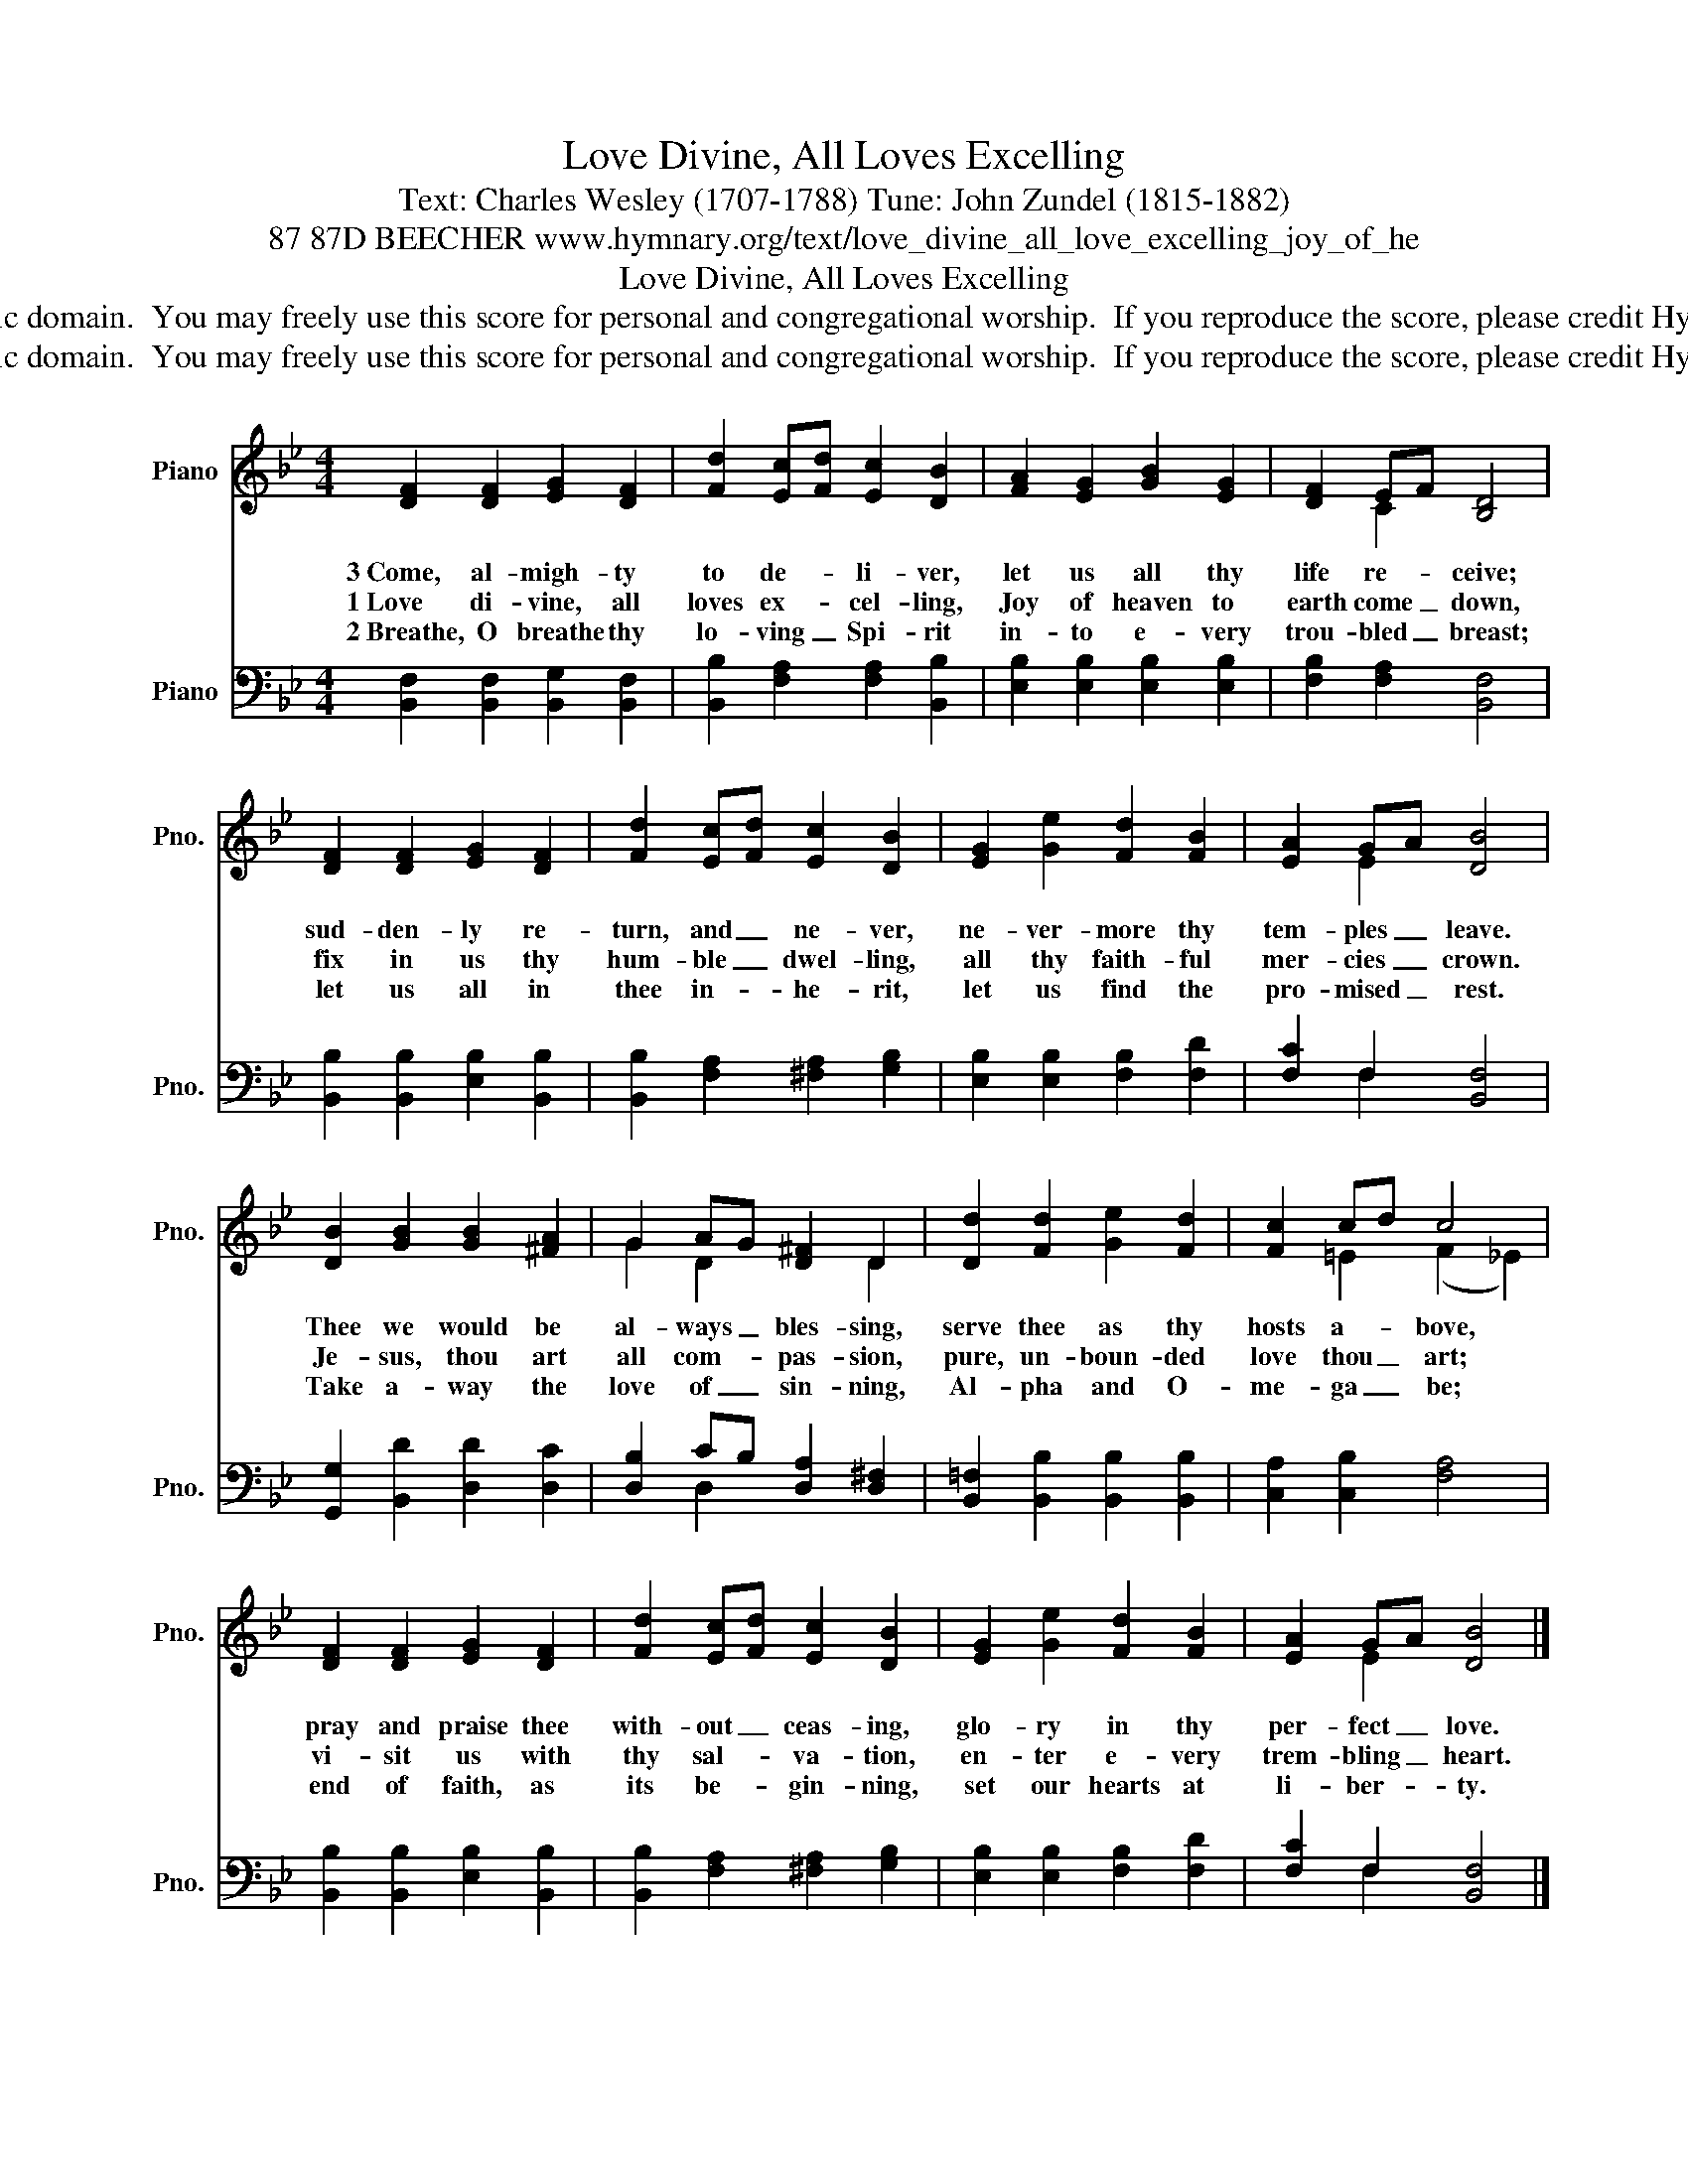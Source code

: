 X:1
T:Love Divine, All Loves Excelling
T:Text: Charles Wesley (1707-1788) Tune: John Zundel (1815-1882)
T:87 87D BEECHER www.hymnary.org/text/love_divine_all_love_excelling_joy_of_he
T:Love Divine, All Loves Excelling
T:This hymn is in the public domain.  You may freely use this score for personal and congregational worship.  If you reproduce the score, please credit Hymnary.org as the source. 
T:This hymn is in the public domain.  You may freely use this score for personal and congregational worship.  If you reproduce the score, please credit Hymnary.org as the source. 
Z:This hymn is in the public domain.  You may freely use this score for personal and congregational worship.  If you reproduce the score, please credit Hymnary.org as the source.
%%score ( 1 2 ) ( 3 4 )
L:1/8
M:4/4
K:Bb
V:1 treble nm="Piano" snm="Pno."
V:2 treble 
V:3 bass nm="Piano" snm="Pno."
V:4 bass 
V:1
 [DF]2 [DF]2 [EG]2 [DF]2 | [Fd]2 [Ec][Fd] [Ec]2 [DB]2 | [FA]2 [EG]2 [GB]2 [EG]2 | [DF]2 EF [B,D]4 | %4
w: 3~Come, al- migh- ty|to de- * li- ver,|let us all thy|life re- * ceive;|
w: 1~Love di- vine, all|loves ex- * cel- ling,|Joy of heaven to|earth come _ down,|
w: 2~Breathe, O breathe thy|lo- ving _ Spi- rit|in- to e- very|trou- bled _ breast;|
 [DF]2 [DF]2 [EG]2 [DF]2 | [Fd]2 [Ec][Fd] [Ec]2 [DB]2 | [EG]2 [Ge]2 [Fd]2 [FB]2 | [EA]2 GA [DB]4 | %8
w: sud- den- ly re-|turn, and _ ne- ver,|ne- ver- more thy|tem- ples _ leave.|
w: fix in us thy|hum- ble _ dwel- ling,|all thy faith- ful|mer- cies _ crown.|
w: let us all in|thee in- * he- rit,|let us find the|pro- mised _ rest.|
 [DB]2 [GB]2 [GB]2 [^FA]2 | G2 AG [D^F]2 D2 | [Dd]2 [Fd]2 [Ge]2 [Fd]2 | [Fc]2 cd c4 | %12
w: Thee we would be|al- ways _ bles- sing,|serve thee as thy|hosts a- * bove,|
w: Je- sus, thou art|all com- * pas- sion,|pure, un- boun- ded|love thou _ art;|
w: Take a- way the|love of _ sin- ning,|Al- pha and O-|me- ga _ be;|
 [DF]2 [DF]2 [EG]2 [DF]2 | [Fd]2 [Ec][Fd] [Ec]2 [DB]2 | [EG]2 [Ge]2 [Fd]2 [FB]2 | [EA]2 GA [DB]4 |] %16
w: pray and praise thee|with- out _ ceas- ing,|glo- ry in thy|per- fect _ love.|
w: vi- sit us with|thy sal- * va- tion,|en- ter e- very|trem- bling _ heart.|
w: end of faith, as|its be- * gin- ning,|set our hearts at|li- ber- * ty.|
V:2
 x8 | x8 | x8 | x2 C2 x4 | x8 | x8 | x8 | x2 E2 x4 | x8 | G2 D2 x2 D2 | x8 | x2 =E2 (F2 _E2) | x8 | %13
 x8 | x8 | x2 E2 x4 |] %16
V:3
 [B,,F,]2 [B,,F,]2 [B,,G,]2 [B,,F,]2 | [B,,B,]2 [F,A,]2 [F,A,]2 [B,,B,]2 | %2
 [E,B,]2 [E,B,]2 [E,B,]2 [E,B,]2 | [F,B,]2 [F,A,]2 [B,,F,]4 | [B,,B,]2 [B,,B,]2 [E,B,]2 [B,,B,]2 | %5
 [B,,B,]2 [F,A,]2 [^F,A,]2 [G,B,]2 | [E,B,]2 [E,B,]2 [F,B,]2 [F,D]2 | [F,C]2 F,2 [B,,F,]4 | %8
 [G,,G,]2 [B,,D]2 [D,D]2 [D,C]2 | [D,B,]2 CB, [D,A,]2 [D,^F,]2 | %10
 [B,,=F,]2 [B,,B,]2 [B,,B,]2 [B,,B,]2 | [C,A,]2 [C,B,]2 [F,A,]4 | %12
 [B,,B,]2 [B,,B,]2 [E,B,]2 [B,,B,]2 | [B,,B,]2 [F,A,]2 [^F,A,]2 [G,B,]2 | %14
 [E,B,]2 [E,B,]2 [F,B,]2 [F,D]2 | [F,C]2 F,2 [B,,F,]4 |] %16
V:4
 x8 | x8 | x8 | x8 | x8 | x8 | x8 | x2 F,2 x4 | x8 | x2 D,2 x4 | x8 | x8 | x8 | x8 | x8 | %15
 x2 F,2 x4 |] %16

